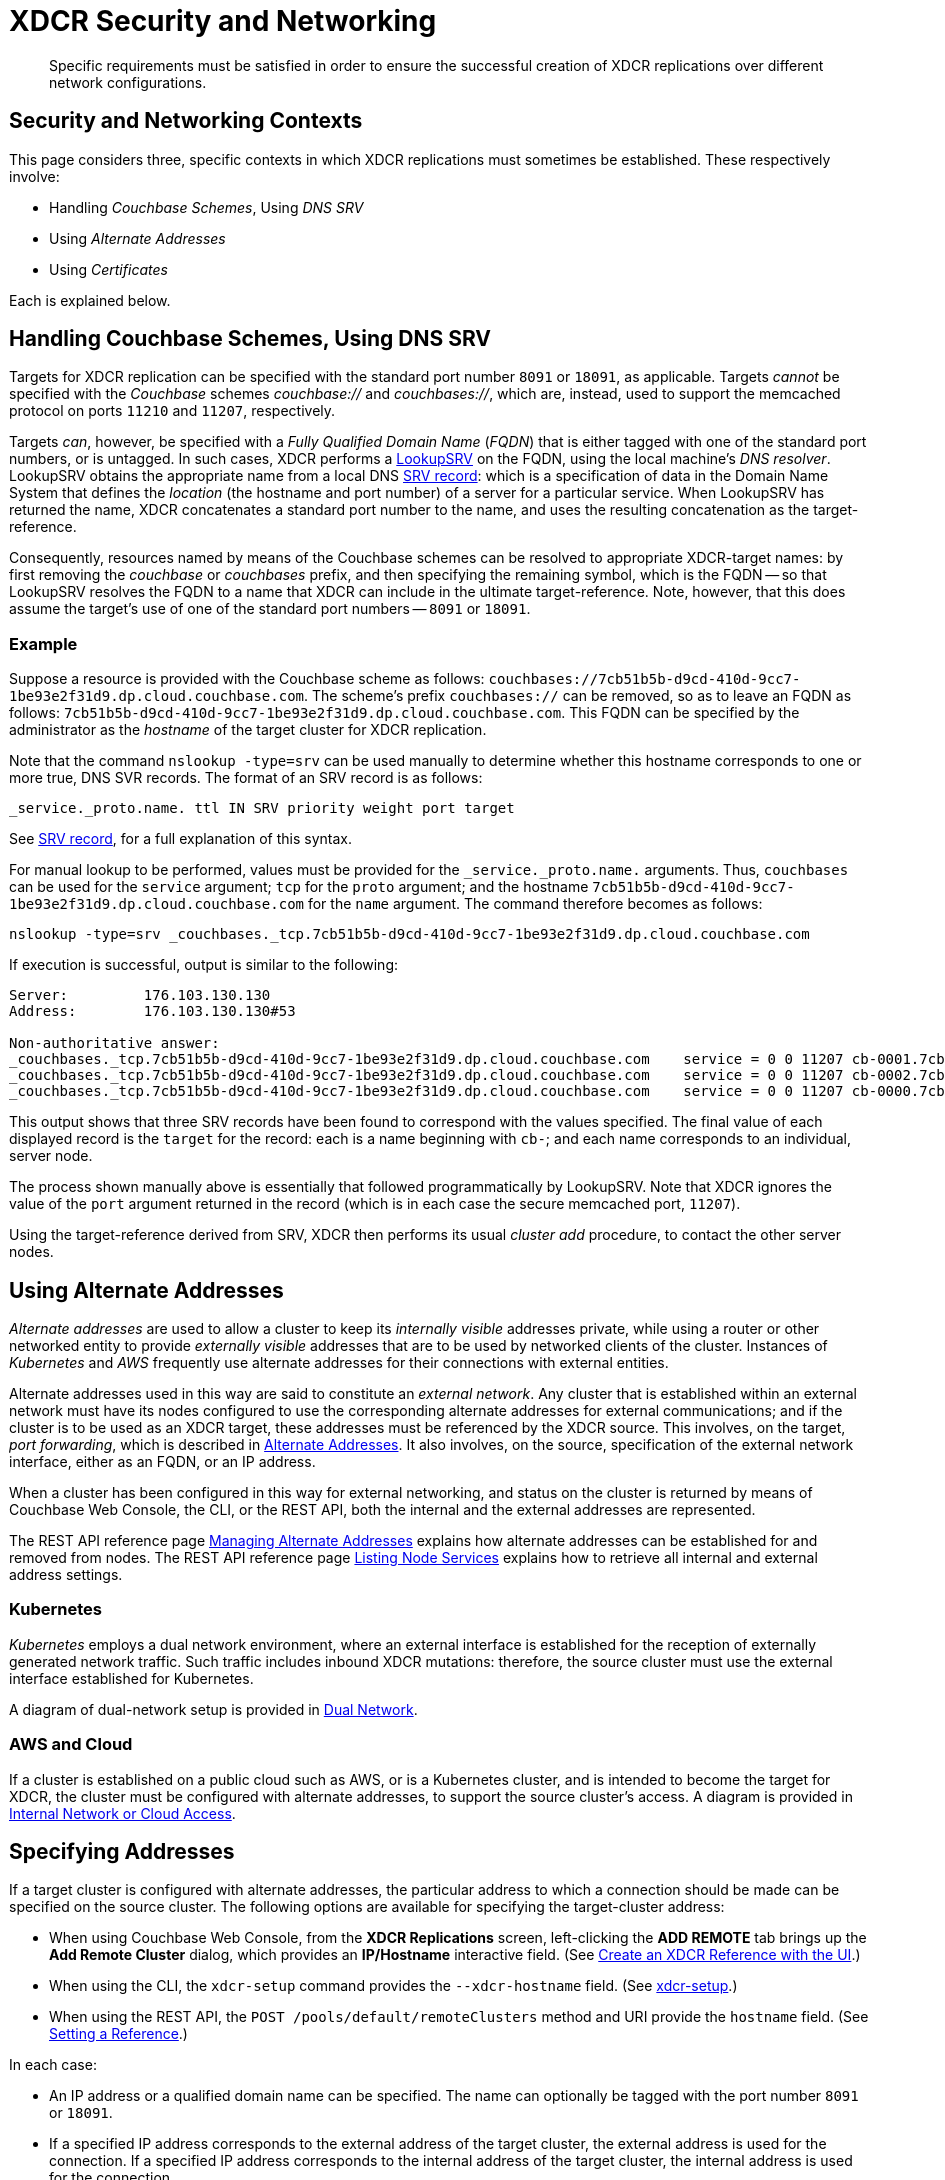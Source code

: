= XDCR Security and Networking
:description: Specific requirements must be satisfied in order to ensure the successful creation of XDCR replications over different network configurations.

[abstract]
{description}

== Security and Networking Contexts

This page considers three, specific contexts in which XDCR replications must sometimes be established.
These respectively involve:

* Handling _Couchbase Schemes_, Using _DNS SRV_

* Using _Alternate Addresses_

* Using _Certificates_

Each is explained below.

[#dnssrv]
== Handling Couchbase Schemes, Using DNS SRV

Targets for XDCR replication can be specified with the standard port number `8091` or `18091`, as applicable.
Targets _cannot_ be specified with the _Couchbase_ schemes _couchbase://_ and _couchbases://_, which are, instead, used to support the memcached protocol on ports `11210` and `11207`, respectively.

Targets _can_, however, be specified with a _Fully Qualified Domain Name_ (_FQDN_) that is either tagged with one of the standard port numbers, or is untagged.
In such cases, XDCR performs a https://go.dev/src/net/lookup.go[LookupSRV^] on the FQDN, using the local machine’s _DNS resolver_.
LookupSRV obtains the appropriate name from a local DNS https://en.wikipedia.org/wiki/SRV_record[SRV record^]: which is a specification of data in the Domain Name System that defines the _location_ (the hostname and port number) of a server for a particular service.
When LookupSRV has returned the name, XDCR concatenates a standard port number to the name, and uses the resulting concatenation as the target-reference.

Consequently, resources named by means of the Couchbase schemes can be resolved to appropriate XDCR-target names: by first removing the _couchbase_ or _couchbases_ prefix, and then specifying the remaining symbol, which is the FQDN -- so that LookupSRV resolves the FQDN to a name that XDCR can include in the ultimate target-reference.
Note, however, that this does assume the target's use of one of the standard port numbers -- `8091` or `18091`.

=== Example

Suppose a resource is provided with the Couchbase scheme as follows: `couchbases://7cb51b5b-d9cd-410d-9cc7-1be93e2f31d9.dp.cloud.couchbase.com`.
The scheme's prefix `couchbases://` can be removed, so as to leave an FQDN as follows: `7cb51b5b-d9cd-410d-9cc7-1be93e2f31d9.dp.cloud.couchbase.com`.
This FQDN can be specified by the administrator as the _hostname_ of the target cluster for XDCR replication.

Note that the command `nslookup -type=srv` can be used manually to determine whether this hostname corresponds to one or more true, DNS SVR records.
The format of an SRV record is as follows:

----
_service._proto.name. ttl IN SRV priority weight port target
----

See https://en.wikipedia.org/wiki/SRV_record[SRV record^], for a full explanation of this syntax.

For manual lookup to be performed, values must be provided for the `_service._proto.name.` arguments.
Thus, `couchbases` can be used for the `service` argument; `tcp` for the `proto` argument; and the hostname `7cb51b5b-d9cd-410d-9cc7-1be93e2f31d9.dp.cloud.couchbase.com` for the `name` argument.
The command therefore becomes as follows:

----
nslookup -type=srv _couchbases._tcp.7cb51b5b-d9cd-410d-9cc7-1be93e2f31d9.dp.cloud.couchbase.com
----

If execution is successful, output is similar to the following:

----
Server:		176.103.130.130
Address:	176.103.130.130#53

Non-authoritative answer:
_couchbases._tcp.7cb51b5b-d9cd-410d-9cc7-1be93e2f31d9.dp.cloud.couchbase.com	service = 0 0 11207 cb-0001.7cb51b5b-d9cd-410d-9cc7-1be93e2f31d9.dp.cloud.couchbase.com.
_couchbases._tcp.7cb51b5b-d9cd-410d-9cc7-1be93e2f31d9.dp.cloud.couchbase.com	service = 0 0 11207 cb-0002.7cb51b5b-d9cd-410d-9cc7-1be93e2f31d9.dp.cloud.couchbase.com.
_couchbases._tcp.7cb51b5b-d9cd-410d-9cc7-1be93e2f31d9.dp.cloud.couchbase.com	service = 0 0 11207 cb-0000.7cb51b5b-d9cd-410d-9cc7-1be93e2f31d9.dp.cloud.couchbase.com.
----

This output shows that three SRV records have been found to correspond with the values specified.
The final value of each displayed record is the `target` for the record: each is a name beginning with `cb-`; and each name corresponds to an individual, server node.

The process shown manually above is essentially that followed programmatically by LookupSRV.
Note that XDCR ignores the value of the `port` argument returned in the record (which is in each case the secure memcached port, `11207`).

Using the target-reference derived from SRV, XDCR then performs its usual _cluster add_ procedure, to contact the other server nodes.

== Using Alternate Addresses

_Alternate addresses_ are used to allow a cluster to keep its _internally visible_ addresses private, while using a router or other networked entity to provide _externally visible_ addresses that are to be used by networked clients of the cluster.
Instances of _Kubernetes_ and _AWS_ frequently use alternate addresses for their connections with external entities.

Alternate addresses used in this way are said to constitute an _external network_.
Any cluster that is established within an external network must have its nodes configured to use the corresponding alternate addresses for external communications; and if the cluster is to be used as an XDCR target, these addresses must be referenced by the XDCR source.
This involves, on the target, _port forwarding_, which is described in xref:learn:clusters-and-availability/connectivity.adoc#alternate-addresses[Alternate Addresses].
It also involves, on the source, specification of the external network interface, either as an FQDN, or an IP address.

When a cluster has been configured in this way for external networking, and status on the cluster is returned by means of Couchbase Web Console, the CLI, or the REST API, both the internal and the external addresses are represented.

The REST API reference page xref:rest-api:rest-set-up-alternate-address.adoc[Managing Alternate Addresses] explains how alternate addresses can be established for and removed from nodes.
The REST API reference page xref:rest-api:rest-list-node-services.adoc[Listing Node Services] explains how to retrieve all internal and external address settings.

=== Kubernetes

_Kubernetes_ employs a dual network environment, where an external interface is established for the reception of externally generated network traffic.
Such traffic includes inbound XDCR mutations: therefore, the source cluster must use the external interface established for Kubernetes.

A diagram of dual-network setup is provided in xref:learn:clusters-and-availability/connectivity.adoc#dual-network[Dual Network].

=== AWS and Cloud

If a cluster is established on a public cloud such as AWS, or is a Kubernetes cluster, and is intended to become the target for XDCR, the cluster must be configured with alternate addresses, to support the source cluster's access.
A diagram is provided in xref:learn:clusters-and-availability/connectivity.adoc#internal-network-or-cloud-access[Internal Network or Cloud Access].

== Specifying Addresses

If a target cluster is configured with alternate addresses, the particular address to which a connection should be made can be specified on the source cluster.
The following options are available for specifying the target-cluster address:

* When using Couchbase Web Console, from the *XDCR Replications* screen, left-clicking the *ADD REMOTE* tab brings up the *Add Remote Cluster* dialog, which provides an *IP/Hostname* interactive field.
(See xref:manage:manage-xdcr/create-xdcr-reference.adoc#create-an-xdcr-reference-with-the-ui[Create an XDCR Reference with the UI].)

* When using the CLI, the `xdcr-setup` command provides the `--xdcr-hostname` field.
(See xref:cli:cbcli/couchbase-cli-xdcr-setup.adoc[xdcr-setup].)

* When using the REST API, the `POST /pools/default/remoteClusters` method and URI provide the `hostname` field.
(See xref:rest-api:rest-xdcr-create-ref.adoc[Setting a Reference].)

In each case:

* An IP address or a qualified domain name can be specified.
The name can optionally be tagged with the port number `8091` or `18091`.

* If a specified IP address corresponds to the external address of the target cluster, the external address is used for the connection.
If a specified IP address corresponds to the internal address of the target cluster, the internal address is used for the connection.
+
In either case, if the name is not tagged with a port number, the connection defaults to `8091`; unless a secure connection is specified in another field, in which case `18091` is used.
(Note that the REST API provides a `network_type` parameter, which can be set to `external`, so as to enforce a secure connection: see xref:rest-api:rest-xdcr-create-ref.adoc[Setting a Reference].)

* If an FQDN is specified without a port number, LookupSRV is invoked on the FQDN, to match the FQDN to an appropriate target-name.
If an FQDN is specified with one of the standard port numbers, `8091` and `18091`, the port number is stripped from the FQDN, and LookupSRV is invoked on the resulting symbol, to match the FQDN to an appropriate target-name.
In either case, if a match is found, a connection is attempted, using the corresponding target-name.
If no match is found, a connection is attempted, using the FQDN's standard mapping to the internal or external IP address of a non-SRV target cluster.
+
(See xref:xdcr-reference:xdcr-security-and-networking.adoc#dnssrv[Handling Couchbase Schemes, using DNS SRV], above.)
+
Note that if LookupSRV is attempted and fails, XDCR retries the connection, using the FQDN's standard mapping: if the retry succeeds, the standard mapping continues to be used.
Note that connectivity status for all of a source cluster's defined references can be retrieved by means of the REST API: see xref:rest-api:rest-xdcr-get-ref.adoc[Getting a Reference].

== Using Certificates

To be fully secure, XDCR requires _x.509 certificates_ to have been established on the target cluster.
The source cluster can authenticate with the target by means _either_ of a username and password _or_ of its own x.509 certificates.

=== Preparing to Configure Secure Replications

A complete overview of certificate management for Couchbase Server is provided in xref:learn:security/certificates.adoc[Certificates]; examples of establishing secure connections are provided in xref:manage:manage-xdcr/secure-xdcr-replication.adoc[Secure a Replication].
An overview of _Transport Layer Security_ is provided in xref:learn:security/on-the-wire-security.adoc[On-the-Wire Security]; and examples of configuring TLS are provided in xref:manage:manage-security/manage-tls.adoc[Manage On-the-Wire Security].
Detailed information on the communication _handshake_ implemented by _Transport Layer Security_ can be found in https://en.wikipedia.org/wiki/Transport_Layer_Security#TLS_handshake[TLS Handshake^].

Administrators intending to establish secure replications should be familiar with all of the above content.
A number of key issues are summarized below.

=== Defining Client and Server

When a fully secure XDCR replication is configured, the source cluster should be considered the _client_, and the target cluster the _server_.

=== Understanding Root, Intermediate, and Node Certificates

As described in xref:learn:security/certificates.adoc[Certificates], the authority of a networked entity, such as a cluster or an application, is, in a typical production context, represented by a _root_ certificate that has been provided by a known _Certificate Authority_.
This root certificate (or _CA_) must be included in the _trust store_ of the target cluster.
See xref:learn:security/using-multiple-cas.adoc[Using Multiple Root Certificates] for information on the trust store, and see xref:rest-api:load-trusted-cas.adoc[Load Root Certificates] for information on loading a CA into a trust store.

Note that when the known authority's CA has been successfully loaded, it is visible by means of Couchbase Web Console, as shown in the documentation for the xref:manage:manage-security/manage-security-settings.adoc#root-certificate-security-screen-display[Certificates] security screen.
If, on the target cluster, the CA is not visible here, it has not been loaded, and no fully secure replication will be supported.

Each node in the target cluster must be represented by its own _node_ certificate.
The CA for the target cluster must have been used to _digitally sign_ each node certificate: either directly, or (more likely) _indirectly_, by means of an _intermediate_ certificate.
When signing is complete, each node certificate must be _concatenated_ with however many intermediate certificates have been used, to form a _certificate chain_, and then appropriately posted on the node it is representing.

To support fully secure XDCR, each node in a target cluster must be identified by its `subjectAlName` extension, in its node certificate.

An overview of node-certificate preparation is provided in xref:learn:security/certificates.adoc#certificate-hierarchies[Certificate Hierarchies], and examples (including use of `subjectAltName`) are provided in xref:manage:manage-security/manage-certificates.adoc[Manage Certificates].

=== Performing Certificate-Based Authentication

When the XDCR source cluster authenticates with the target cluster, the https://en.wikipedia.org/wiki/Transport_Layer_Security#TLS_handshake[TLS Handshake^] is performed.
During the course of this, the _server_ (which is the target-cluster node) provides its certificate chain to the _client_ (which is the source cluster).
The source cluster validates the chain, as described in xref:learn:security/certificates.adoc#node-certificate[Node Certificates].

=== Recognizing CAs

The top certificate in the chain that is provided to the source cluster (the _client_) points to the CA for the target cluster (the _server_).
As explained above, this CA must have been loaded into the trust store for the target cluster.
Additionally, this CA must be recognizable to the source cluster: therefore, XDCR allows the CA to be passed to the source cluster during the set-up of the secure connection.
See xref:manage:manage-xdcr/enable-full-secure-replication.adoc[Enable Fully Secure Replications] for examples; covering the UI, the CLI, and the REST API.

Note that, in Couchbase Server 7.1+, _multiple root certificates_ are supported (see xref:learn:security/using-multiple-cas.adoc[Using Multiple Root Certificates]).
Therefore, source and target clusters need not rely on the authority of the same CA: however, each must trust the CA of the other, if the client is to perform certificate-based authentication -- and consequently, if the CAs are different, the CA of the client must have been loaded into the trust store of the server, for authentication to succeed.

See xref:rest-api:load-trusted-cas.adoc[Load Root Certificates], for further information.

=== Handling Client Certificates

If the source cluster (the _client_) wishes to authenticate with the target cluster (the _server_) by means of _client certificates_, the administrator must first xref:manage:manage-security/enable-client-certificate-handling.adoc[Enable Client-Certificate Handling], on the server.

See xref:manage:manage-xdcr/enable-full-secure-replication.adoc#specify-full-xdcr-security-with-certificates[Specify Root and Client Certificates, and Client Private Key], for an example of making the subsequent connection, from the client.

=== XDCR, Certificates, and Containers

If either a source or a target cluster for an XDCR replication resides within a container, such as a Kubernetes pod, the container's image must itself contain the trusted CA that is relied on for validating the cluster that is being connected to.

Note that Couchbase _Operator_ has a _Dynamic Admissions Controller_ (DAC), which performs TLS certificate-generation and assignment, including rotation.
Therefore, if DAC is being used, the Root Certificate referred to by the client when setting up a fully secure replication must be the one whose authority, on the server, is relied on for these DAC operations.
